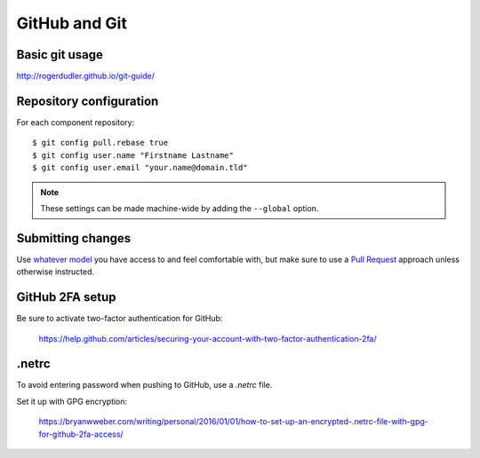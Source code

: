 .. _github-git:

GitHub and Git
--------------

Basic git usage
~~~~~~~~~~~~~~~

http://rogerdudler.github.io/git-guide/

Repository configuration
~~~~~~~~~~~~~~~~~~~~~~~~

For each component repository::

    $ git config pull.rebase true
    $ git config user.name "Firstname Lastname"
    $ git config user.email "your.name@domain.tld"

.. note:: These settings can be made machine-wide by adding the ``--global`` option.

Submitting changes
~~~~~~~~~~~~~~~~~~

Use `whatever model <https://help.github.com/articles/about-collaborative-development-models/>`_ you have access to and
feel comfortable with, but make sure to use a `Pull Request <https://help.github.com/articles/about-pull-requests/>`_
approach unless otherwise instructed.

GitHub 2FA setup
~~~~~~~~~~~~~~~~

Be sure to activate two-factor authentication for GitHub:

    https://help.github.com/articles/securing-your-account-with-two-factor-authentication-2fa/

.netrc
~~~~~~

To avoid entering password when pushing to GitHub, use a `.netrc` file.

Set it up with GPG encryption:

    https://bryanwweber.com/writing/personal/2016/01/01/how-to-set-up-an-encrypted-.netrc-file-with-gpg-for-github-2fa-access/

.. seealso::

    :ref:`git-setup`